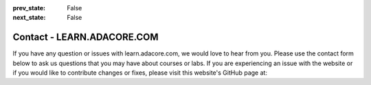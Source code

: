 .. meta::
  :author: AdaCore

:prev_state: False
:next_state: False

Contact - LEARN.ADACORE.COM
============================

If you have any question or issues with learn.adacore.com, we would love to hear from you. Please use the contact form below to ask us questions that you may have about courses or labs. If you are experiencing an issue with the website or if you would like to contribute changes or fixes, please visit this website's GitHub page at:

.. raw:: html

    <a href="https://github.com/AdaCore/learn"><i class="fab fa-github"></i> learn.adacore.com GitHub</a><br><br>


.. contact:: Contact Us
